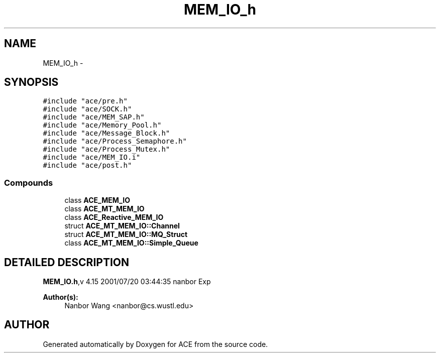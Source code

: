 .TH MEM_IO_h 3 "5 Oct 2001" "ACE" \" -*- nroff -*-
.ad l
.nh
.SH NAME
MEM_IO_h \- 
.SH SYNOPSIS
.br
.PP
\fC#include "ace/pre.h"\fR
.br
\fC#include "ace/SOCK.h"\fR
.br
\fC#include "ace/MEM_SAP.h"\fR
.br
\fC#include "ace/Memory_Pool.h"\fR
.br
\fC#include "ace/Message_Block.h"\fR
.br
\fC#include "ace/Process_Semaphore.h"\fR
.br
\fC#include "ace/Process_Mutex.h"\fR
.br
\fC#include "ace/MEM_IO.i"\fR
.br
\fC#include "ace/post.h"\fR
.br

.SS Compounds

.in +1c
.ti -1c
.RI "class \fBACE_MEM_IO\fR"
.br
.ti -1c
.RI "class \fBACE_MT_MEM_IO\fR"
.br
.ti -1c
.RI "class \fBACE_Reactive_MEM_IO\fR"
.br
.ti -1c
.RI "struct \fBACE_MT_MEM_IO::Channel\fR"
.br
.ti -1c
.RI "struct \fBACE_MT_MEM_IO::MQ_Struct\fR"
.br
.ti -1c
.RI "class \fBACE_MT_MEM_IO::Simple_Queue\fR"
.br
.in -1c
.SH DETAILED DESCRIPTION
.PP 
.PP
\fBMEM_IO.h\fR,v 4.15 2001/07/20 03:44:35 nanbor Exp
.PP
\fBAuthor(s): \fR
.in +1c
 Nanbor Wang <nanbor@cs.wustl.edu>
.PP
.SH AUTHOR
.PP 
Generated automatically by Doxygen for ACE from the source code.